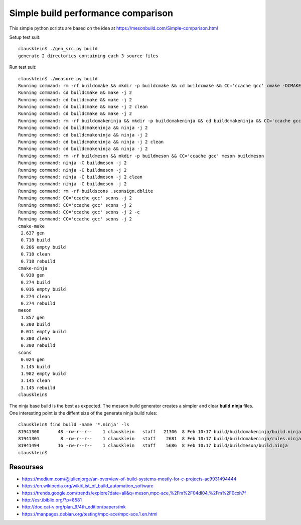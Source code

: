 ====================================
Simple build performance comparison
====================================

This simple python scripts are based on the idea at https://mesonbuild.com/Simple-comparison.html

Setup test suit::

  clausklein$ ./gen_src.py build
  generate 2 directories containing each 3 source files

Run test suit::

  clausklein$ ./measure.py build
  Running command: rm -rf buildcmake && mkdir -p buildcmake && cd buildcmake && CC='ccache gcc' cmake -DCMAKE_EXPORT_COMPILE_COMMANDS=ON -DCMAKE_BUILD_TYPE=Debug ..
  Running command: cd buildcmake && make -j 2
  Running command: cd buildcmake && make -j 2
  Running command: cd buildcmake && make -j 2 clean
  Running command: cd buildcmake && make -j 2
  Running command: rm -rf buildcmakeninja && mkdir -p buildcmakeninja && cd buildcmakeninja && CC='ccache gcc' cmake -DCMAKE_EXPORT_COMPILE_COMMANDS=ON -DCMAKE_BUILD_TYPE=Debug -G Ninja ..
  Running command: cd buildcmakeninja && ninja -j 2
  Running command: cd buildcmakeninja && ninja -j 2
  Running command: cd buildcmakeninja && ninja -j 2 clean
  Running command: cd buildcmakeninja && ninja -j 2
  Running command: rm -rf buildmeson && mkdir -p buildmeson && CC='ccache gcc' meson buildmeson
  Running command: ninja -C buildmeson -j 2
  Running command: ninja -C buildmeson -j 2
  Running command: ninja -C buildmeson -j 2 clean
  Running command: ninja -C buildmeson -j 2
  Running command: rm -rf buildscons .sconsign.dblite
  Running command: CC='ccache gcc' scons -j 2
  Running command: CC='ccache gcc' scons -j 2
  Running command: CC='ccache gcc' scons -j 2 -c
  Running command: CC='ccache gcc' scons -j 2
  cmake-make
   2.637 gen
   0.718 build
   0.206 empty build
   0.718 clean
   0.718 rebuild
  cmake-ninja
   0.938 gen
   0.274 build
   0.016 empty build
   0.274 clean
   0.274 rebuild
  meson
   1.857 gen
   0.300 build
   0.011 empty build
   0.300 clean
   0.300 rebuild
  scons
   0.024 gen
   3.145 build
   1.982 empty build
   3.145 clean
   3.145 rebuild
  clausklein$


The ninja base build is the best as expected.
The mesaon build generator creates a simpler and clear **build.ninja** files.
One interesting point is the diffent size of the generate ninja build rules::

  clausklein$ find build -name '*.ninja' -ls
  81941300       48 -rw-r--r--    1 clausklein   staff   21306  8 Feb 10:17 build/buildcmakeninja/build.ninja
  81941301        8 -rw-r--r--    1 clausklein   staff    2681  8 Feb 10:17 build/buildcmakeninja/rules.ninja
  81941494       16 -rw-r--r--    1 clausklein   staff    5686  8 Feb 10:17 build/buildmeson/build.ninja
  clausklein$


Resourses
----------

* https://medium.com/@julienjorge/an-overview-of-build-systems-mostly-for-c-projects-ac9931494444
* https://en.wikipedia.org/wiki/List_of_build_automation_software
* https://trends.google.com/trends/explore?date=all&q=meson,mpc-ace,%2Fm%2F04dl04,%2Fm%2F0cxh7f
* http://esr.ibiblio.org/?p=8581
* http://doc.cat-v.org/plan_9/4th_edition/papers/mk
* https://manpages.debian.org/testing/mpc-ace/mpc-ace.1.en.html
